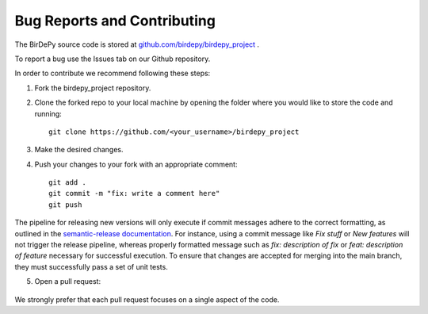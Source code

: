 ============================
Bug Reports and Contributing
============================
The BirDePy source code is stored at `github.com/birdepy/birdepy_project <https://github.com/birdepy/birdepy_project>`_ .

To report a bug use the Issues tab on our Github repository. 

.. image:: bugs.png

In order to contribute we recommend following these steps:

1. Fork the birdepy_project repository. 

.. image:: forks.png

2. Clone the forked repo to your local machine by opening the folder where you would like to store the code and running: ::

	git clone https://github.com/<your_username>/birdepy_project

3. Make the desired changes. 

4. Push your changes to your fork with an appropriate comment: ::

	git add .
	git commit -m "fix: write a comment here"
	git push

The pipeline for releasing new versions will only execute if commit 
messages adhere to the correct formatting, as outlined in the `semantic-release documentation <https://semantic-release.gitbook.io/semantic-release/>`_.
For instance, using a commit message like `Fix stuff` or `New features` will not trigger the release pipeline,
whereas properly formatted message such as `fix: description of fix` or `feat: description of feature` necessary for successful execution.
To ensure that changes are accepted for merging into the main branch, they must successfully
pass a set of unit tests. 

5. Open a pull request: 

	.. image:: pulls.png

We strongly prefer that each pull request focuses on a single aspect of the code. 
